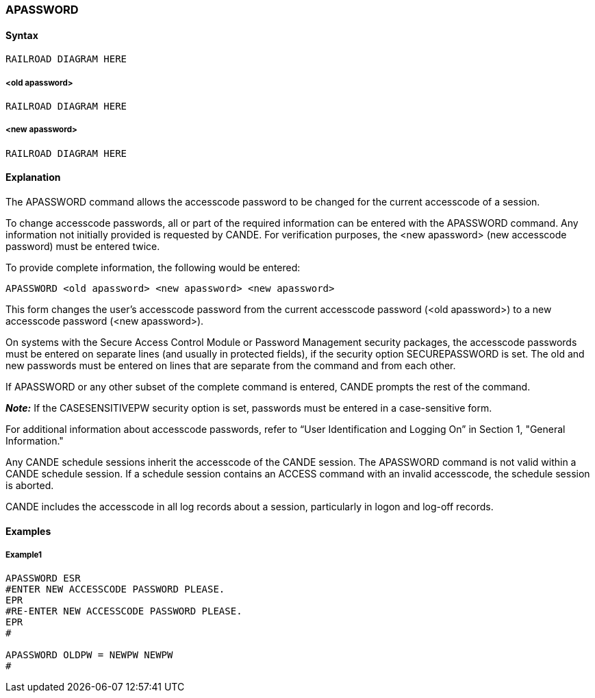 [[CANDE_COMMANDS_APASSWORD]]
=== anchor:CANDE_COMMANDS_APASSWORD[]APASSWORD

[[CANDE_COMMANDS_APASSWORD_SYNTAX]]
==== Syntax
----
RAILROAD DIAGRAM HERE
----

[[CANDE_COMMANDS_APASSWORD_SYNTAX_OLDAPASSWORD]]
===== <old apassword>
----
RAILROAD DIAGRAM HERE
----

[[CANDE_COMMANDS_APASSWORD_SYNTAX_NEWAPASSWORD]]
===== <new apassword>
----
RAILROAD DIAGRAM HERE
----

[[CANDE_COMMANDS_APASSWORD_EXPLANATION]]
==== Explanation
The APASSWORD command allows the accesscode password to be changed for the
current accesscode of a session.

To change accesscode passwords, all or part of the required information can be
entered with the APASSWORD command. Any information not initially provided is
requested by CANDE. For verification purposes, the <new apassword> (new
accesscode password) must be entered twice.

To provide complete information, the following would be entered:

----
APASSWORD <old apassword> <new apassword> <new apassword>
----

This form changes the user’s accesscode password from the current accesscode
password (<old apassword>) to a new accesscode password (<new apassword>).

On systems with the Secure Access Control Module or Password Management
security packages, the accesscode passwords must be entered on separate lines (and
usually in protected fields), if the security option SECUREPASSWORD is set. The old
and new passwords must be entered on lines that are separate from the command
and from each other.

If APASSWORD or any other subset of the complete command is entered, CANDE
prompts the rest of the command.

*_Note:_* If the CASESENSITIVEPW security option is set, passwords must be entered in a case-sensitive form.

For additional information about accesscode passwords, refer to “User Identification
and Logging On” in Section 1, "General Information."

Any CANDE schedule sessions inherit the accesscode of the CANDE session. The
APASSWORD command is not valid within a CANDE schedule session. If a schedule
session contains an ACCESS command with an invalid accesscode, the schedule
session is aborted.

CANDE includes the accesscode in all log records about a session, particularly in logon
and log-off records.

[[CANDE_COMMANDS_APASSWORD_EXAMPLES]]
==== Examples

[[CANDE_COMMANDS_APASSWORD_EXAMPLES_EXAMPLE1]]
===== Example1
----
APASSWORD ESR
#ENTER NEW ACCESSCODE PASSWORD PLEASE.
EPR
#RE-ENTER NEW ACCESSCODE PASSWORD PLEASE.
EPR
#

APASSWORD OLDPW = NEWPW NEWPW
#
----
